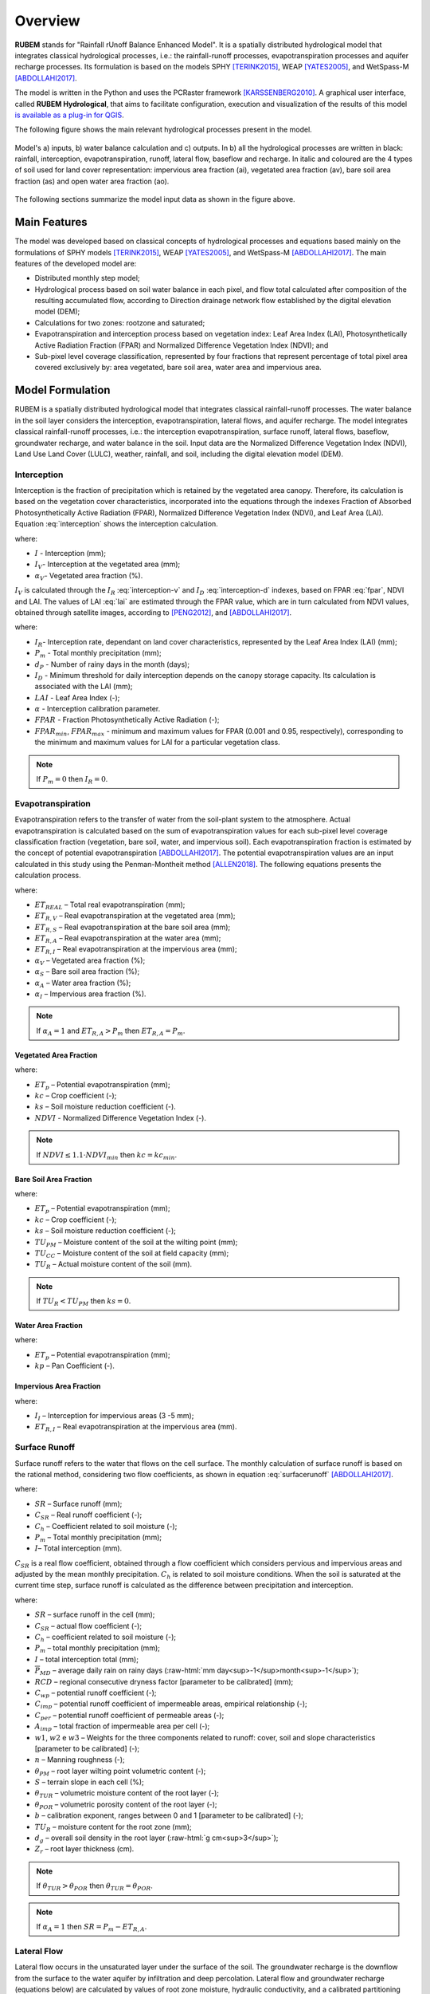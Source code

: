 Overview
==============

.. role:: raw-html(raw)
   :format: html

**RUBEM** stands for "Rainfall rUnoff Balance Enhanced Model". It is a spatially distributed hydrological model that integrates classical hydrological processes, i.e.: the rainfall-runoff processes, evapotranspiration processes and aquifer recharge processes. Its formulation is based on the models SPHY [TERINK2015]_, WEAP [YATES2005]_, and WetSpass-M [ABDOLLAHI2017]_.

The model is written in the Python and uses the PCRaster framework [KARSSENBERG2010]_. A graphical user interface, called **RUBEM Hydrological**, that aims to facilitate configuration, execution and visualization of the results of this model  `is available as a plug-in for QGIS <https://github.com/LabSid-USP/RUBEMHydrological#readme>`_.

The following figure shows the main relevant hydrological processes present in the model. 

.. _rubem-schema:
.. figure:: _static/rubem-schema.png
   :width: 100%
   :figclass: align-center
   :alt: Model's inputs, water balance calculation and outputs.

   Model's a) inputs, b) water balance calculation and c) outputs. In b) all the hydrological processes are written in black: rainfall, interception, evapotranspiration, runoff, lateral flow, baseflow and recharge. In italic and coloured are the 4 types of soil used for land cover representation: impervious area fraction (ai), vegetated area fraction (av), bare soil area fraction (as) and open water area fraction (ao).

The following sections summarize the model input data as shown in the figure above.

Main Features
--------------

The model was developed based on classical concepts of hydrological processes and equations based mainly on the formulations of SPHY models [TERINK2015]_, WEAP [YATES2005]_, and WetSpass-M [ABDOLLAHI2017]_. The main features of the developed model are:

- Distributed monthly step model;
- Hydrological process based on soil water balance in each pixel, and flow total calculated after composition of the resulting accumulated flow, according to Direction drainage network flow established by the digital elevation model (DEM);
- Calculations for two zones: rootzone and saturated;
- Evapotranspiration and interception process based on vegetation index: Leaf Area Index (LAI), Photosynthetically Active Radiation Fraction (FPAR) and Normalized Difference Vegetation Index (NDVI); and
- Sub-pixel level coverage classification, represented by four fractions that represent percentage of total pixel area covered exclusively by: area vegetated, bare soil area, water area and impervious area.


Model Formulation
-----------------

RUBEM is a spatially distributed hydrological model that integrates classical rainfall-runoff processes. The water balance in the soil layer considers the interception, evapotranspiration, lateral flows, and aquifer recharge. The model integrates classical rainfall-runoff processes, i.e.: the interception evapotranspiration, surface runoff, lateral flows, baseflow, groundwater recharge, and water balance in the soil. Input data are the Normalized Difference Vegetation Index (NDVI), Land Use Land Cover (LULC), weather, rainfall, and soil, including the digital elevation model (DEM).

Interception
`````````````

Interception is the fraction of precipitation which is retained by the vegetated area canopy. Therefore, its calculation is based on the vegetation cover characteristics, incorporated into the equations through the indexes Fraction of Absorbed Photosynthetically Active Radiation (FPAR), Normalized Difference Vegetation Index (NDVI), and Leaf Area (LAI). Equation :eq:`interception` shows the interception calculation. 

.. math::
   :label: interception
   :nowrap:
    
    \[I = \alpha_V \cdot I_V\]

where:

- :math:`I` - Interception (mm);
- :math:`I_V`- Interception at the vegetated area (mm);
- :math:`\alpha_V`- Vegetated area fraction (%).

:math:`I_V` is calculated through the :math:`I_R` :eq:`interception-v` and :math:`I_D` :eq:`interception-d` indexes, based on FPAR :eq:`fpar`, NDVI and LAI. The values of LAI :eq:`lai` are estimated through the FPAR value, which are in turn calculated from NDVI values, obtained through satellite images, according to [PENG2012]_, and [ABDOLLAHI2017]_.


.. math::
   :label: interception-v   
   :nowrap:
    
    \[I_V = P_m \cdot I_R\]

.. math::
   :label: interception-r
   :nowrap:
    
    \[I_R = 1 - \exp{\left( -\frac{I_D \cdot d_p}{P_m} \right)}\]

.. math::
   :label: interception-d
   :nowrap:
    
    \[I_D = \alpha \cdot LAI \cdot \exp{\left( 1 - \frac{1}{1 + \frac{P_m \cdot [1 - \exp{(-0.463 \cdot LAI)}]}{\alpha \cdot LAI}} \right)}\]

.. math::
   :label: lai
   :nowrap:
    
    \[LAI = LAI_{max} \cdot \frac{\log{(1-FPAR)}}{\log{(1-FPAR_{max})}} \]

.. math::
   :label: fpar
   :nowrap:
    
    \[FPAR = \min{\left[ \frac{(SR-SR_{min})(FPAR_{max}-FPAR_{min})}{SR_{max}-SR_{min}} + FPAR_{min}, \: 0.95\right]} \]

.. math::
   :label: sr
   :nowrap:
    
    \[SR = \frac{1 + NDVI}{1 - NDVI} \]

where:

- :math:`I_R`- Interception rate, dependant on land cover characteristics, represented by the Leaf Area Index (LAI) (mm);
- :math:`P_m` - Total monthly precipitation (mm);
- :math:`d_P` - Number of rainy days in the month (days);
- :math:`I_D` - Minimum threshold for daily interception depends on the canopy storage capacity. Its calculation is associated with the LAI (mm);
- :math:`LAI` - Leaf Area Index (-);
- :math:`\alpha` - Interception calibration parameter.
- :math:`FPAR` - Fraction Photosynthetically Active Radiation (-);
- :math:`FPAR_{min}`, :math:`FPAR_{max}` - minimum and maximum values for FPAR (0.001 and 0.95, respectively), corresponding to the minimum and maximum values for LAI for a particular vegetation class.

.. note:: 

   If :math:`P_m = 0` then :math:`I_R = 0`.


Evapotranspiration
```````````````````

Evapotranspiration refers to the transfer of water from the soil-plant system to the atmosphere. Actual evapotranspiration is calculated based on the sum of evapotranspiration values for each sub-pixel level coverage classification fraction (vegetation, bare soil, water, and impervious soil). Each evapotranspiration fraction is estimated by the concept of potential evapotranspiration [ABDOLLAHI2017]_. The potential evapotranspiration values are an input calculated in this study using the Penman-Montheit method [ALLEN2018]_. The following equations presents the calculation process.


.. math::
   :label: etreal
   :nowrap:
    
    \[ET_{REAL} = \alpha_V \cdot ET_{R,V} + \alpha_{SN} \cdot ET_{R,S} + \alpha_A \cdot ET_{R,A} + \alpha_I \cdot ET_{R,I}\]

where:

- :math:`ET_{REAL}` – Total real evapotranspiration (mm);
- :math:`ET_{R,V}` – Real evapotranspiration at the vegetated area (mm);
- :math:`ET_{R,S}` – Real evapotranspiration at the bare soil area (mm);
- :math:`ET_{R,A}` – Real evapotranspiration at the water area (mm);
- :math:`ET_{R,I}` – Real evapotranspiration at the impervious area (mm);
- :math:`\alpha_V` – Vegetated area fraction (%);
- :math:`\alpha_S` – Bare soil area fraction (%);
- :math:`\alpha_A` – Water area fraction (%);
- :math:`\alpha_I` – Impervious area fraction (%).

.. note:: 

   If :math:`\alpha_A = 1` and :math:`ET_{R,A} > P_m` then :math:`ET_{R,A} = P_m`.


Vegetated Area Fraction
''''''''''''''''''''''''

.. math::
   :label: etrv
   :nowrap:
    
   \[ET_{R,V} = ET_p \cdot kc \cdot ks\]

.. math::
   :label: kc    
   :nowrap:
    
   \[kc = kc_{min} + (kc_{max} - kc_{min}) \cdot \left( \frac{NDVI-NDVI_{min}}{NDVI_{max}-NDVI_{min}} \right)\]

where:

- :math:`ET_p` – Potential evapotranspiration (mm);
- :math:`kc` – Crop coefficient (-);
- :math:`ks` – Soil moisture reduction coefficient (-).
- :math:`NDVI` - Normalized Difference Vegetation Index (-).

.. note::

   If :math:`NDVI \leq 1.1 \cdot NDVI_{min}` then :math:`kc = kc_{min}`.


Bare Soil Area Fraction
''''''''''''''''''''''''

.. math::
   :label: etrs    
   :nowrap:
    
    \[ET_{R,S} = ET_p \cdot kc_{min} \cdot ks\]

.. math::
   :label: ks    
   :nowrap:
    
    \[ks = \frac{\ln{(TU_R - TU_{PM} + 1)}}{\ln{(TU_{CC} - TU_{PM} + 1)}} \]

where:

- :math:`ET_p` – Potential evapotranspiration (mm);
- :math:`kc` – Crop coefficient (-);
- :math:`ks` – Soil moisture reduction coefficient (-);
- :math:`TU_{PM}` – Moisture content of the soil at the wilting point (mm);	
- :math:`TU_{CC}` – Moisture content of the soil at field capacity (mm);
- :math:`TU_R` – Actual moisture content of the soil (mm).

.. note::

   If :math:`TU_R < TU_{PM}` then :math:`ks = 0`.


Water Area Fraction
''''''''''''''''''''

.. math::
   :label: etra    
   :nowrap:
    
    \[ET_{R,A} = \frac{ET_p}{kp}\]

.. math::
   :label: kp    
   :nowrap:
    
    \[kp = 0.482 + 0.024 \cdot \ln{(B)} - 0.000376 \cdot U_2 + 0.0045 \cdot UR \]

where:

- :math:`ET_p` – Potential evapotranspiration (mm);
- :math:`kp` – Pan Coefficient (-).

Impervious Area Fraction
''''''''''''''''''''''''

.. math::
   :label: etri    
   :nowrap:
    
    \[ET_{R,I} = I_I\]

where:

- :math:`I_I` – Interception for impervious areas (3 -5 mm);
- :math:`ET_{R,I}` – Real evapotranspiration at the impervious area (mm).

Surface Runoff
```````````````
Surface runoff refers to the water that flows on the cell surface. The monthly calculation of surface runoff is based on the rational method, considering two flow coefficients, as shown in equation :eq:`surfacerunoff` [ABDOLLAHI2017]_.

.. math::
   :label: surfacerunoff    
   :nowrap:
    
    \[SR = C_{SR} \cdot C_h \cdot (P_m - I) \]

where:

- :math:`SR` – Surface runoff (mm);
- :math:`C_{SR}` – Real runoff coefficient (-);
- :math:`C_h` – Coefficient related to soil moisture (-);
- :math:`P_m` – Total monthly precipitation (mm);
- :math:`I`– Total interception (mm).

:math:`C_{SR}` is a real flow coefficient, obtained through a flow coefficient which considers pervious and impervious areas and adjusted by the mean monthly precipitation. :math:`C_h` is related to soil moisture conditions. When the soil is saturated at the current time step, surface runoff is calculated as the difference between precipitation and interception.


.. math::
   :label: csr       
   :nowrap:
    
    \[C_{SR} = \frac{C_{wp} \cdot \overline{P}_{MD}}{C_{wp} \cdot \overline{P}_{24} - RCD \times C_{wp} + RCD} \]

.. math::
   :label: cwp    
   :nowrap:
    
    \[C_{wp} = (1 - A_{imp}) \cdot C_{per} + A_{imp} \cdot C_{imp} \]

.. math::
   :label: cimp    
   :nowrap:
    
    \[C_{imp} = 0.09 \cdot \exp{(2.4 \cdot A_{imp})} \]

.. math::
   :label: aimp    
   :nowrap:
    
    \[A_{imp} = \alpha_O + \alpha_I \]

.. math::
   :label: cper    
   :nowrap:
    
    \[C_{per} = w_1 \left(\frac{0.02}{n} \right) + w_2\left(\frac{\theta_{PM}}{1-\theta_{PM}} \right) + w_3\left(\frac{S}{10+S} \right) \]

.. math::
   :label: ch    
   :nowrap:
    
    \[C_h = \left(\frac{\theta_{TUR}}{\theta_{POR}} \right)^b \]

.. math::
   :label: thetatur    
   :nowrap:
    
    \[\theta_{TUR} = \frac{TU_R}{d_g \cdot Z_r \cdot 10}\]


where:

- :math:`SR` – surface runoff in the cell (mm);
- :math:`C_{SR}` – actual flow coefficient (-);
- :math:`C_h` – coefficient related to soil moisture (-);
- :math:`P_m` – total monthly precipitation (mm);
- :math:`I` – total interception total (mm);
- :math:`\overline{P}_{MD}` – average daily rain on rainy days (:raw-html:`mm day<sup>-1</sup>month<sup>-1</sup>`);
- :math:`RCD` – regional consecutive dryness factor [parameter to be calibrated] (mm);
- :math:`C_{wp}` – potential runoff coefficient (-);
- :math:`C_{imp}` – potential runoff coefficient of impermeable areas, empirical relationship (-);
- :math:`C_{per}` – potential runoff coefficient of permeable areas (-);
- :math:`A_{imp}` – total fraction of impermeable area per cell (-);
- :math:`w1`, :math:`w2` e :math:`w3` – Weights for the three components related to runoff: cover, soil and slope characteristics [parameter to be calibrated] (-);
- :math:`n` – Manning roughness (-);
- :math:`\theta_{PM}` – root layer wilting point volumetric content (-);
- :math:`S` – terrain slope in each cell (%);
- :math:`\theta_{TUR}` – volumetric moisture content of the root layer (-);
- :math:`\theta_{POR}` – volumetric porosity content of the root layer (-);
- :math:`b` – calibration exponent, ranges between 0 and 1 [parameter to be calibrated] (-);
- :math:`TU_R` – moisture content for the root zone (mm);
- :math:`d_g` – overall soil density in the root layer (:raw-html:`g cm<sup>3</sup>`);
- :math:`Z_r` – root layer thickness (cm).

.. note:: 

   If :math:`\theta_{TUR} > \theta_{POR}` then :math:`\theta_{TUR} = \theta_{POR}`. 

.. note::

   If :math:`\alpha_A = 1` then :math:`SR = P_m - ET_{R,A}`.


Lateral Flow
`````````````

Lateral flow occurs in the unsaturated layer under the surface of the soil. The groundwater recharge is the downflow from the surface to the water aquifer by infiltration and deep percolation. Lateral flow and groundwater recharge (equations below) are calculated by values of root zone moisture, hydraulic conductivity, and a calibrated partitioning coefficient, which controls horizontal and vertical flow [YATES2005]_.

.. math::
   :label: lateralflow     
   :nowrap:
    
    \[LF = f \cdot K_R \cdot \left( \frac{TU_R}{TU_{SAT}} \right)^2 \]

where:

- :math:`LF` – Lateral flow (mm);
- :math:`f` – Vertical and horizontal flow partitioning coefficient (-);
- :math:`K_R` – Root zone hydraulic conductivity coefficient (mm/month);
- :math:`TU_R` – Root zone moisture content (mm);
- :math:`TU_{SAT}` – Root zone moisture content at saturation (mm).

Aquifer Recharge
`````````````````

Groundwater recharge is complementary to lateral flow, and is calculated as follows :eq:`recharge`:

.. math::
   :label: recharge    
   :nowrap:
    
    \[REC = (1-f) \cdot K_R \cdot \left( \frac{TU_R}{TU_{SAT}} \right)^2 \]

where:

- :math:`REC` – Recharge (mm);
- :math:`f` – Vertical and horizontal flow partitioning coefficient (-);
- :math:`K_R` – Root zone hydraulic conductivity coefficient (mm/month);
- :math:`TU_R` – Root zone moisture content (mm);
- :math:`TU_{SAT}` – Root zone moisture content at saturation (mm).

.. _baseflow-overview-section:

Baseflow
`````````

The basic flow is the one that occurs in the saturated soil layer. The base flow is determined by [TERINK2015]_ by groundwater recharge and the recession coefficient. It is calculated only if the moisture content in the saturated zone exceeds a specified threshold.

.. math::
   :label: baseflow      
   :nowrap:
    
    \[
    BF = \left\{
            \begin{array}{ll}
            0,  & \mbox{if } TU_S \leq BF_{thresh} \\
            BF_{T-1} \cdot e^{-\alpha_{GW}} + (1-e^{-\alpha_{GW}}) \cdot REC,  & \mbox{if } TU_S > BF_{thresh} \\
            \end{array}
    \right. 
    \]

where:

- :math:`BF` – Baseflow (mm);
- :math:`BF_{T-1}` – Baseflow at the previous time step (mm);
- :math:`\alpha_{GW}` – Baseflow decay coefficient (-) [parameter to be calibrated];
- :math:`REC` – Recharge (mm);
- :math:`TU_S` – Saturated zone moisture content (mm);
- :math:`BF_{thresh}` – Threshold baseflow, attributed for each watershed (mm).

Water Balance
``````````````

RUBEM is governed by the mass balance for the water in the soil layer. Soil moisture at the root and saturated zones are calculated through a water balance equation on each respective layer according to equations :eq:`pe`, :eq:`tus` and :eq:`tur`.


.. math::
   :label: pe     
   :nowrap:
    
    \[P_E = P_m - I\]

where:

- :math:`P_E` – Effective precipitation (mm);
- :math:`P_m` – Total Monthly precipitation (mm);
- :math:`I` – Total interception (mm).
  
.. math::
   :label: tus     
   :nowrap:
    
    \[TU_S = TU_{S,T-1} - BF + REC \]

where:

- :math:`TU_S` – Saturated zone moisture content (mm);
- :math:`TU_{S,T-1}` – Saturated zone moisture content at the previous time step (mm);
- :math:`BF` – Baseflow (mm).

.. math::
   :label: tur     
   :nowrap:
    
    \[TU_R = TU_{R,T-1} + P_E - SR - LF - REC - ET_{REAL} \]

where:

- :math:`TU_R` – Root zone moisture content (mm);
- :math:`TU_{R,T-1}` – Root zone moisture content at the previous time step (mm);
- :math:`SR` – Surface runoff (mm);
- :math:`LF` – Lateral flow (mm);
- :math:`REC` – Recharge (mm);
- :math:`ET_{REAL}` – Total real evapotranspiration (mm).

.. note:: 

   If :math:`\alpha_A = 1` then :math:`TU_R = TU_{SAT}`.

In the root zone, the surface runoff relies on the soil moisture conditions, based on the lateral flow, recharge, and evapotranspiration. The saturated zone of the soil affected the calculation of the base flow and recharge parameters. The water balance equation adopted in RUBEM aims to calculate the total superficial flow.

Total Discharge
````````````````

Total Discharge corresponds to the contribution of the flows produced in each cell. It is computed at the grid level of the model, and the total flow is computed using the Digital Elevation Model to generate the Local Drainage Direction (LDD). The superficial flow is computed at any grid cell, Equation :eq:`qt`, and the total flow is computed using an aggregate result according to the LDD [KARSSENBERG2010]_; [TERINK2015]_.

Total superficial discharge, Equation :eq:`qtot`, is the sum of flow components: surface runoff (SR), lateral flow (LF), and baseflow (BF) [ABDOLLAHI2017]_.


.. math::
   :label: qtot    
   :nowrap:
    
    \[Q_{Tot} = SR + LF + BF \]

.. math::
   :label: qt    
   :nowrap:
    
    \[Q_t = x \cdot Q_{t-1} + \frac{0.001 \cdot (1 - x) \cdot A \cdot Q_{Tot}}{days \cdot 24 \cdot 3600} \]

where:

- :math:`Q_{Tot}` – Total pixel runoff (mm);
- :math:`SR` – Surface runoff (mm);
- :math:`LF` – Lateral flow (mm);
- :math:`BF` – Baseflow (mm);
- :math:`Q_t` – Total pixel flow (:raw-html:`m<sup>3</sup>s<sup>-1</sup>`);
- :math:`Q_{t-1}` – Total pixel flow at the previous time step (:raw-html:`m<sup>3</sup>s<sup>-1</sup>`);
- :math:`A` – Pixel area (:raw-html:`m<sup>2</sup>`);
- :math:`x` – Damping coefficient (-).

The model operates on a monthly basis and calculates the water balance cell-by-cell. Local Drainage Direction (LDD) is then calculated based on the Digital Elevation Model (DEM), which is used for obtaining the total discharge.

.. Rainfall data
.. ``````````````

.. .. math::
..    :label: y    
..    :nowrap:
    
..     \[Y = a + b_1 \cdot X_1 + b_2 \cdot X_2 + \dots + b_n \cdot X_n \]

.. .. math::
..    :label: a    
..    :nowrap:
    
..     \[a = \frac{\sum{Y} \cdot \sum{X^2} - \sum{X} \cdot \sum{XY}}{N \cdot \sum{X^2}-(\sum{X})^2}\]

.. .. math::
..    :label: b    
..    :nowrap:
    
..     \[b = \frac{N\sum{XY} - \sum{X} \cdot \sum{Y}}{N \cdot \sum{X^2}-(\sum{X})^2}\]

.. Streamflow Data
.. ````````````````

.. .. math::
..    :label: qy    
..    :nowrap:
    
..     \[Q_Y = Q_X \cdot \left(\frac{A_Y}{A_X} \right)^m \cdot \left( \frac{P_Y}{P_X} \right)^n\]

.. .. math::
..    :label: fo    
..    :nowrap:
    
..     \[F.O. =  \min{\left[\sum{(Q_{Y_{obs}}-Q_{Y_{est}})^2} \right]}\]

.. .. math::
..    :label: qya    
..    :nowrap:
    
..     \[Q_Y = a \cdot Q_X\]

.. .. math::
..    :label: r    
..    :nowrap:
    
..     \[r = \frac{\sum{(Q_X - \overline{Q_X}) \cdot (Q_Y-\overline{Q_Y})}}{\sqrt{\sum{(Q_X - \overline{Q_X})^2} \cdot \sum{(Q_Y-\overline{Q_Y})^2}}}\]

Calibration and Validation
---------------------------

RUBEM calibration is based on 9 parameters as described in the table below. Their range is defined according to the watershed physical features (soil and rainfall) and literature review [TERINK2015]_; [ABDOLLAHI2017]_ and [WANG2018]_.

+-----------------------------------+----------------------------------------------+--------------------------------+
| Parameter                         | Description                                  | Restriction                    |
+===================================+==============================================+================================+
| Interception                      | Interception parameter value. Represents the | :math:`0.01 ≤ \alpha ≤ 10`     |
|                                   |                                              |                                |
| Parameter (:math:`\alpha`)        | daily interception threshold that depends on |                                |
|                                   |                                              |                                |
|                                   | land use.                                    |                                |
+-----------------------------------+----------------------------------------------+--------------------------------+
| Rainfall Intensity                | Exponent value representing the effect of    | :math:`0.01 ≤ b ≤ 1`           |
|                                   |                                              |                                |
| Coefficient (:math:`b`)           | rainfall intensity in the runoff.            |                                |
+-----------------------------------+----------------------------------------------+--------------------------------+
| Land Use Factor                   | Weight of land use factor. It measures the   | :math:`w_1 + w_2 + w_3 = 1`    |
|                                   |                                              |                                |
| Weight (:math:`w_1`)              | effect of the land use in the potential      |                                |
|                                   |                                              |                                |
|                                   | runoff produced.                             |                                |
+-----------------------------------+----------------------------------------------+--------------------------------+
| Soil Factor                       | Weight of soil factor. It measures the       | :math:`w_1 + w_2 + w_3 = 1`    |
|                                   |                                              |                                |
| Weight (:math:`w_2`)              | effect of the soil classes in the potential  |                                |
|                                   |                                              |                                |
|                                   | runoff produced.                             |                                |
+-----------------------------------+----------------------------------------------+--------------------------------+
| Slope Factor                      | Weight of slope factor. It measures the      | :math:`w_1 + w_2 + w_3 = 1`    |
|                                   |                                              |                                |
| Weight (:math:`w_3`)              | effect of the slope in the potential         |                                |
|                                   |                                              |                                |
|                                   | runoff produced.                             |                                |
+-----------------------------------+----------------------------------------------+--------------------------------+
| Regional Consecutive              | Regional Consecutive Dryness level,          | :math:`1 ≤ RCD ≤ 10`           |
|                                   |                                              |                                |
| Dryness Level (:math:`RCD`)       | incorporates the intensity of rain and the   |                                |
|                                   |                                              |                                |
|                                   | number of consecutive days in runoff         |                                |
|                                   |                                              |                                |
|                                   | calculation.                                 |                                |
+-----------------------------------+----------------------------------------------+--------------------------------+
| Flow Direction                    | Used to partition the flow out of the root   | :math:`0.01 ≤ f ≤ 1`           |
|                                   |                                              |                                |
| Factor (:math:`f`)                | zone between interflow and flow to the       |                                |
|                                   |                                              |                                |
|                                   | saturated zone.                              |                                |
+-----------------------------------+----------------------------------------------+--------------------------------+
| Baseflow Recession                | Decimal value referring to the recession     | :math:`0.01 ≤ \alpha_{GW} ≤ 1` |
|                                   |                                              |                                |
| Coefficient (:math:`\alpha_{GW}`) | coefficient of the baseflow.                 |                                |
+-----------------------------------+----------------------------------------------+--------------------------------+
| Flow Recession                    | Flow recession coefficient value, it         | :math:`0 ≤ x ≤ 1`              |
|                                   |                                              |                                |
| Coefficient (:math:`x`)           | incorporates a flow delay in the accumulated |                                |
|                                   |                                              |                                |
|                                   | amount of water that flows out of the cell   |                                |
|                                   |                                              |                                |
|                                   | into its neighboring downstream cell.        |                                |
+-----------------------------------+----------------------------------------------+--------------------------------+

For calibration purposes, the Differential Evolution algorithm [STORN1997]_ can be used. The method executes three operations for candidate choice, mutation, crossing and selection. For each basin, spatialized distributed stream gauges have to be considered. The choice criteria must include series with few flaws, location in the basin, LULC, and rainfall regimes.

Traditional indexes and statistics can be used to evaluate the accuracy of the results. Root Mean Square Error – RMSE and Nash-Sutcliffe Efficiency – NSE are examples. 

.. The best group of parameters is revealed through 3 objective functions: Pearson coefficient, Root Mean Square Error (RMSE) and Nash-Sutcliffe Efficiency (NSE). They are calculated as following:

.. .. math::
..    :label: rpearsoncoef    
..    :nowrap:
    
..     \[R = \frac{\sum_{1}^{n}{(Q_O - \overline{Q_O}) \cdot (Q_S-\overline{Q_S})}}{\sqrt{\sum_{1}^{n}{(Q_O - \overline{Q_O})^2} \cdot \sum{(Q_S-\overline{Q_S})^2}}}\]

.. where:

.. - :math:`R`– Pearson correlation coefficient;
.. - :math:`x_i` – Values of the :math:`x` variable in the sample;
.. - :math:`\overline{x}`– Mean of the values of the :math:`x` variable;
.. - :math:`y_i` – Values of the :math:`y` variable in the sample;
.. - :math:`\overline{y}`– Mean of the values of the :math:`y` variable.

.. .. math::
..    :label: rmse   
..    :nowrap:
    
..     \[RMSE = \sqrt{\frac{\sum_{1}^{n}{(Q_S - Q_O)^2}}{N}} \]

.. where:

.. - :math:`RMSE` – Root mean square error;
.. - :math:`y_i` – Simulated values;
.. - :math:`y_i` – Observed values;
.. - :math:`n` – Number of values.

.. .. math::
..    :label: nse   
..    :nowrap:
    
..     \[NSE = 1 - \frac{\sum_{1}^{n}{(Q_O - Q_S)^2}}{\sum_{1}^{n}{(Q_O - \overline{Q_O})^2}} \]

.. where:

.. - :math:`NSE` – Nash-Sutcliffe efficiency coefficient;
.. - :math:`x_i`– Simulated values;
.. - :math:`y_i`– Observed values;
.. - :math:`\overline{y_i}`– Mean of the observed values.

.. .. math::
..    :nowrap:
    
..     \[\overline{e} = \frac{\sum_{1}^{n}{(Q_S - Q_O)}}{N} \]

.. .. math::
..    :nowrap:
    
..     \[r_v = \frac{\overline{e}}{\overline{Q_O}} \]

.. .. math::
..    :nowrap:
    
..     \[F_{ij} = \frac{z_{ij}-z_{i_{pior}}}{z_{i_{melhor}}-z_{i_{pior}}} \]

.. .. math::
..    :nowrap:
    
..     \[GF = \sqrt[n]{F_1 \cdot F_2 \cdot \: \dots \: \cdot F_n} \]


References
----------

.. [ABDOLLAHI2017] Abdollahi, K., Bashir, I., Harouna, M., Griensven, A., Huysmans, M., Batelaan, O., Verbeiren, B., A distributed monthly water balance model: formulation and application on Black Volta Basin, Environ Earth Sci, 76:198, 2017.

.. [ALLEN2018] Allen, M., Dube, O. P., Solecki, W., Aragón-Durand, F., Cramer, W., Humphreys, S., ... & Mulugetta, Y. (2018). Global warming of 1.5° C. An IPCC Special Report on the impacts of global warming of 1.5° C above pre-industrial levels and related global greenhouse gas emission pathways, in the context of strengthening the global response to the threat of climate change, sustainable development, and efforts to eradicate poverty. Sustainable Development, and Efforts to Eradicate Poverty.

.. [KARSSENBERG2010] Karssenberg, D., Schmitz, O., Salamon, P., de Jong, K., and Bierkens, M. F. P.: A software framework for construction of process-based stochastic spatio-temporal models and data assimilation, Environmental Modelling & Software 25(4), 489-502, 2010. doi: 10.1016/j.envsoft.2009.10.004.

.. [MACHADO2017] Machado, A.R. (2017). Alternativas de restauração de florestas ripárias para o fornecimento de serviços ecossistêmicos. 149 p. Tese (Doutorado em Engenharia de Recursos Hídricos) – Escola politécnica, Universidade de São Paulo, São Paulo, 2017.

.. [MCCUEN2006] McCuen, R.H.; Knight, Z; Cutter, A.G. (2006). "Evaluation of the Nash–Sutcliffe efficiency index". Journal of Hydrologic Engineering. v. 11, n. 6, 2006.

.. [OLIVOS2017] Olivos, L.M. (2017). Sustentabilidade do uso de recursos hídricos superficiais e subterrâneos no município de São Carlos, SP. 2017. Dissertação (Mestrado em Recursos Hídricos) – Escola Politécnica, Universidade de São Paulo, São Paulo, Brazil.

.. [PENG2012] Peng, D.; Zhang, B.; Liu, L. Comparing spatiotemporal patterns in Eurasian FPAR derived from two NDVI based methods. International Journal of Digital Earth, v. 5, n. 4, p. 283-298, 2012

.. [RITTER2013] Ritter, A.; Muñoz-Carpena, R. (2013). "Performance evaluation of hydrological models: statistical significance for reducing subjectivity in goodness-of-fit assessments". Journal of Hydrology. 480 (1): 33–45

.. [SINGH2004] Singh, J., Knapp, H.V., Demissie, M. (2004). Hydrologic modeling of the Iroquois River watershed using HSPF and SWAT. 2004. Illinois State Water Survey Contract Report 2004-08. Illinois Department of Natural Resources: Illinois State Geological Survey.

.. [STORN1997] Storn, R., Price, K. (1997). Differential Evolution – A simple and efficient heuristic for global optimization over Continuous spaces. Journal of Global Optimization, v. 11 p. 341–359.

.. [TENA2019] Tena, T.M.; Mwaanga, P.; Nguvulu, A. (2019). Hydrological modelling and water resources assessment of Chongwe River Catchment using WEAP model. Water, v. 11, p. 839-856

.. [TERINK2015] Terink, W., Lutz, A. F., Simons, G. W. H., Immerzeel, W. W., & Droogers, P. (2015). SPHY v2.0: Spatial Processes in HYdrology. Geoscientific Model Development, 8(7), 2009–2034. https://doi.org/10.5194/gmd-8-2009-2015

.. [YATES2005] Yates, D., Sieber, J., Purkey, D., & Huber-Lee, A. (2005). WEAP21—A Demand-, Priority-, and Preference-Driven Water Planning Model. Water International, 30(4), 487–500. https://doi.org/10.1080/02508060508691893

.. [WANG2018] Wang, L., Wang, Z., Liu, C., Bai, P., & Liu, X. (2018). A Flexible Framework HydroInformatic Modeling System—HIMS. Water, 10(7), 962. https://doi.org/10.3390/w10070962